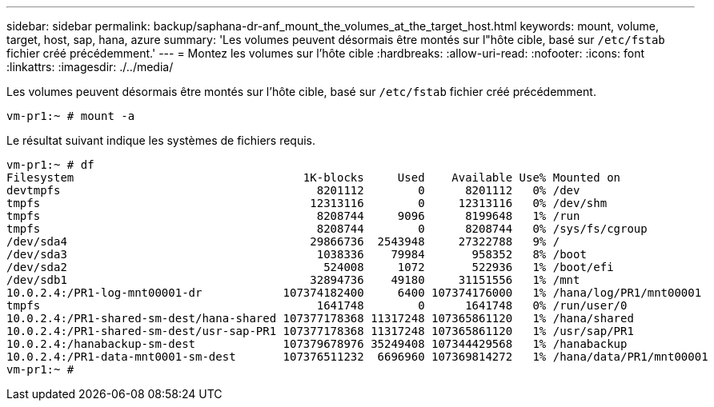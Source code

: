 ---
sidebar: sidebar 
permalink: backup/saphana-dr-anf_mount_the_volumes_at_the_target_host.html 
keywords: mount, volume, target, host, sap, hana, azure 
summary: 'Les volumes peuvent désormais être montés sur l"hôte cible, basé sur `/etc/fstab` fichier créé précédemment.' 
---
= Montez les volumes sur l'hôte cible
:hardbreaks:
:allow-uri-read: 
:nofooter: 
:icons: font
:linkattrs: 
:imagesdir: ./../media/


[role="lead"]
Les volumes peuvent désormais être montés sur l'hôte cible, basé sur `/etc/fstab` fichier créé précédemment.

....
vm-pr1:~ # mount -a
....
Le résultat suivant indique les systèmes de fichiers requis.

....
vm-pr1:~ # df
Filesystem                                  1K-blocks     Used    Available Use% Mounted on
devtmpfs                                      8201112        0      8201112   0% /dev
tmpfs                                        12313116        0     12313116   0% /dev/shm
tmpfs                                         8208744     9096      8199648   1% /run
tmpfs                                         8208744        0      8208744   0% /sys/fs/cgroup
/dev/sda4                                    29866736  2543948     27322788   9% /
/dev/sda3                                     1038336    79984       958352   8% /boot
/dev/sda2                                      524008     1072       522936   1% /boot/efi
/dev/sdb1                                    32894736    49180     31151556   1% /mnt
10.0.2.4:/PR1-log-mnt00001-dr            107374182400     6400 107374176000   1% /hana/log/PR1/mnt00001
tmpfs                                         1641748        0      1641748   0% /run/user/0
10.0.2.4:/PR1-shared-sm-dest/hana-shared 107377178368 11317248 107365861120   1% /hana/shared
10.0.2.4:/PR1-shared-sm-dest/usr-sap-PR1 107377178368 11317248 107365861120   1% /usr/sap/PR1
10.0.2.4:/hanabackup-sm-dest             107379678976 35249408 107344429568   1% /hanabackup
10.0.2.4:/PR1-data-mnt0001-sm-dest       107376511232  6696960 107369814272   1% /hana/data/PR1/mnt00001
vm-pr1:~ #
....